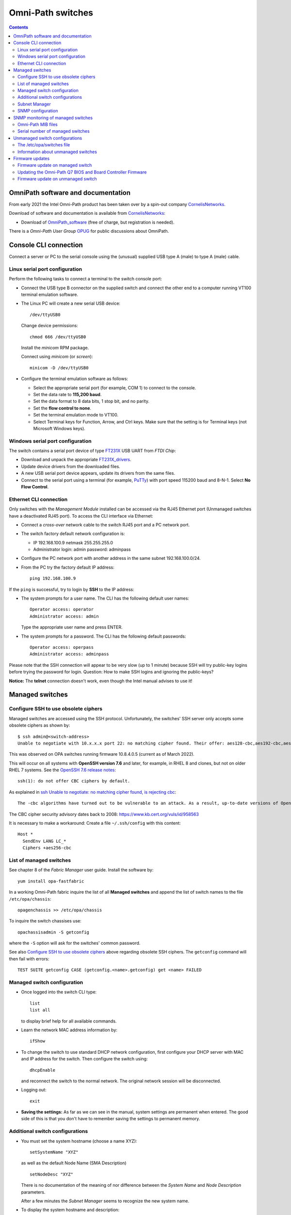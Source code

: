 .. _OmniPath_switches:

==================
Omni-Path switches
==================

.. Contents::

OmniPath software and documentation
===================================

From early 2021 the Intel Omni-Path product has been taken over by a spin-out company CornelisNetworks_.

Download of software and documentation is available from CornelisNetworks_:

* Download of OmniPath_software_ (free of charge, but registration is needed).

There is a *Omni-Path User Group* OPUG_ for public discussions about OmniPath.

.. _OPUG: https://www.psc.edu/user-resources/computing/omni-path-user-group
.. _CornelisNetworks: https://www.cornelisnetworks.com/
.. _OmniPath_software: https://customercenter.cornelisnetworks.com/#/login?returnUrl=%2Fcustomer%2Fassets%2Fsoftware-and-documentation%2Frelease

Console CLI connection
======================

Connect a server or PC to the serial console using the (unusual) supplied USB type A (male) to type A (male) cable.

Linux serial port configuration
-------------------------------

Perform the following tasks to connect a terminal to the switch console port:

* Connect the USB type B connector on the supplied switch and connect the other end to a computer running VT100 terminal emulation software.

* The Linux PC will create a new serial USB device::

    /dev/ttyUSB0

  Change device permissions::

    chmod 666 /dev/ttyUSB0

  Install the *minicom* RPM package.

  Connect using *minicom* (or *screen*)::

    minicom -D /dev/ttyUSB0

* Configure the terminal emulation software as follows:
 
  * Select the appropriate serial port (for example, COM 1) to connect to the console.
  * Set the data rate to **115,200 baud**.
  * Set the data format to 8 data bits, 1 stop bit, and no parity.
  * Set the **flow control to none**.
  * Set the terminal emulation mode to VT100.
  * Select Terminal keys for Function, Arrow, and Ctrl keys. Make sure that the setting is for Terminal keys (not Microsoft Windows keys).

Windows serial port configuration
---------------------------------

The switch contains a serial port device of type FT231X_ USB UART from *FTDI Chip*:

* Download and unpack the appropriate FT231X_drivers_.
* Update device drivers from the downloaded files.
* A new USB serial port device appears, update its drivers from the same files.
* Connect to the serial port using a terminal (for example, PuTTy_) with port speed 115200 baud and 8-N-1.
  Select **No Flow Control**.

.. _FT231X: http://www.ftdichip.com/Products/ICs/FT231X.html
.. _FT231X_drivers: http://www.ftdichip.com/Drivers/VCP.htm
.. _PuTTy: http://www.chiark.greenend.org.uk/~sgtatham/putty/download.html

Ethernet CLI connection
-----------------------

Only switches with the *Management Module* installed can be accessed via the RJ45 Ethernet port (Unmanaged switches have a deactivated RJ45 port).
To access the CLI interface via Ethernet:

* Connect a *cross-over* network cable to the switch RJ45 port and a PC network port.
* The switch factory default network configuration is:

  - IP 192.168.100.9 netmask 255.255.255.0
  - Administrator login: admin password: adminpass

* Configure the PC network port with another address in the same subnet 192.168.100.0/24.

* From the PC try the factory default IP address::

    ping 192.168.100.9

If the ``ping`` is successful, try to login by **SSH** to the IP address:

* The system prompts for a user name. The CLI has the following default user names::

    Operator access: operator
    Administrator access: admin

  Type the appropriate user name and press ENTER.

* The system prompts for a password. The CLI has the following default passwords::

    Operator access: operpass
    Administrator access: adminpass

Please note that the SSH connection will appear to be very slow (up to 1 minute) because SSH will try public-key logins before trying the password for login.
Question: How to make SSH logins and ignoring the public-keys?

**Notice:** The **telnet** connection doesn't work, even though the Intel manual advises to use it!

Managed switches
================

Configure SSH to use obsolete ciphers
-------------------------------------

Managed switches are accessed using the SSH protocol.
Unfortunately, the switches' SSH server only accepts some obsolete ciphers as shown by::

  $ ssh admin@<switch-address>
  Unable to negotiate with 10.x.x.x port 22: no matching cipher found. Their offer: aes128-cbc,aes192-cbc,aes256-cbc

This was observed on OPA switches running firmware 10.8.4.0.5 (current as of March 2022).

This will occur on all systems with **OpenSSH version 7.6** and later, for example, in RHEL 8 and clones, but not on older RHEL 7 systems.
See the `OpenSSH 7.6 release notes <https://www.openssh.com/txt/release-7.6>`_::

  ssh(1): do not offer CBC ciphers by default.

As explained in `ssh Unable to negotiate: no matching cipher found, is rejecting cbc <https://unix.stackexchange.com/questions/459074/ssh-unable-to-negotiate-no-matching-cipher-found-is-rejecting-cbc>`_::

  The -cbc algorithms have turned out to be vulnerable to an attack. As a result, up-to-date versions of OpenSSH will now reject those algorithms by default: for now, they are still available if you need them.

The CBC cipher security advisory dates back to 2008: https://www.kb.cert.org/vuls/id/958563

It is necessary to make a workaround:
Create a file ``~/.ssh/config`` with this content::

  Host *
    SendEnv LANG LC_*
    Ciphers +aes256-cbc

List of managed switches
------------------------

See chapter 8 of the *Fabric Manager* user guide. 
Install the software by::

  yum install opa-fastfabric

In a working Omni-Path fabric inquire the list of all **Managed switches** and append the list of switch names to the file ``/etc/opa/chassis``::

  opagenchassis >> /etc/opa/chassis

To inquire the switch chassises use::

  opachassisadmin -S getconfig

where the ``-S`` option will ask for the switches' common password.

See also `Configure SSH to use obsolete ciphers`_ above regarding obsolete SSH ciphers.
The ``getconfig`` command will then fail with errors::

  TEST SUITE getconfig CASE (getconfig.<name>.getconfig) get <name> FAILED

Managed switch configuration
----------------------------

* Once logged into the switch CLI type::

    list
    list all

  to display brief help for all available commands.

* Learn the network MAC address information by::

    ifShow

* To change the switch to use standard DHCP network configuration, first configure your DHCP server with MAC and IP address for the switch.
  Then configure the switch using::

    dhcpEnable

  and reconnect the switch to the normal network. 
  The original network session will be disconnected.

* Logging out::

    exit

* **Saving the settings:** As far as we can see in the manual, system settings are permanent when entered.
  The good side of this is that you don't have to remember saving the settings to permanent memory.

Additional switch configurations
--------------------------------

* You must set the system hostname (choose a name XYZ)::

    setSystemName "XYZ"

  as well as the default Node Name (SMA Description) ::

    setNodeDesc "XYZ"

  There is no documentation of the meaning of nor difference between the *System Name* and *Node Description* parameters.

  After a few minutes the *Subnet Manager* seems to recognize the new system name.

* To display the system hostname and description::

    setSystemName
    showNodeDesc

* To set the timezone offset in hours relative to GMT::

    timeZoneConf [<offset>]
    timeZoneConf 1      # Example

  <offset> :time offset in relation to GMT.

* To set the daylight savings time settings::

    timeDSTConf [<sw> <sd> <sm> <ew> <ed> <em>]

  For European DST::

    timeDSTConf 5 1 3 5 1 10

* To set the switch time and date use the `time`` command::

    time [{-S <hostname or IP address> | -T <hhmmss>[<mmddyyyy>]}]

  Using an NTP time server::

    time -S 192.38.82.136 # Example

* Change the logged in user's password (default password for admin is **adminpass**)::

    passwd

* Set the conventional CLI Backspace and Delete keys by swapping the factory default::

    swapBsDel

* To change the CLI prompt::

    prompt

    OPTIONS
       <prompt> :new prompt.

    NOTES
       The prompt may not exceed 11 characters and is not saved across reboots. 
       If the prompt contains a space, asterisk, comma, parenthesis or semicolon
       it must be enclosed with double quotes. For example: "*a prompt*". Also, 
       if a prompt is not accepted, try to enclose it with double quotes.
       In order for some FastFabric Tools to function correctly, the prompt must
       end in "-> "(note trailing space).

* Hardware check::

    hwCheck -verbose

* Check and update the timezone and time::

    timeZoneConf 1  # Hours East/West of UTC
    timeDSTConf [<sw> <sd> <sm> <ew> <ed> <em>]  # For example: timeDSTConf 5 1 3 5 1 10
    time
    time -T <hhmmss>[<mmddyyyy>]

Subnet Manager
--------------

To start a *Subnet Manager* (fabric size up to **only 100 nodes supported**, 200 nodes hard limit)::

  smControl start

The command options are::

  smControl [{start | stop | restart | status}]
  Options:
   start   :start the SM.
   stop    :stop the SM.
   restart :restarts the SM.
   status  :prints out the SM Status.


Make sure the *Subnet Manager* gets started at reboot::

  smConfig startAtBoot yes

Check the status::

  smControl

SNMP configuration
------------------

By default the managed switches do not respond to SNMP requests, one has to enable this explicitly in the CLI interface::

  -> uiconfig   # Lists current settings
  -> uiconfig -snmp 1 -snmpv1 1 -snmpv2 1

To set the system name, contact and location information::

  -> snmpSystem edit -n opa-c3 -c support@fysik.dtu.dk -l "DK;Lyngby;Niflheim;B309;059;rack 22;38"

This information may also be entered on the switch web interface under the *System* tab, but this currently has a bug causing the settings to be ignored.

From a management host one may then send inquiries by SNMP::

  snmpwalk -Os -c public -v 2c <IP-address> system

SNMP monitoring of managed switches
===================================

Managed OPA switches have a limited support for monitoring by SNMP (as of firmware release 10.8, end of 2018).
Unmanaged switches do not have TCP/IP and SNMP capabilities.

In the switch CLI you must first enable SNMP read-only access as shown above.

Install the ``snmpwalk`` and ``unzip`` commands::

  yum install net-snmp-utils unzip

Documentation of the Net-SNMP_ tools include:

* Using_and_loading_MIBS_ tutorial.

* The default MIBs directory search paths are displayed by::

    net-snmp-config --default-mibdirs

* See ``man snmp.conf`` regarding configuration of applications built using the Net-SNMP_ libraries.

* See ``man snmpcmd`` about arguments to the ``snmpwalk`` command.

* See ``man net-snmp-config`` about installed Net-SNMP_ libraries and binaries.

.. _Net-SNMP: https://en.wikipedia.org/wiki/Net-SNMP
.. _Using_and_loading_MIBS: http://net-snmp.sourceforge.net/wiki/index.php/TUT:Using_and_loading_MIBS

Omni-Path MIB files
-------------------

Download the MIB files from OmniPath_software_ page, for example::

  IntelOPA-STL1_MIBs-10.8.0.0.186.zip

The following steps makes it possible to use Intel's MIB files for defining SNMP OIDs:

1. Create a directory for the MIB files and unpack the .mi2 files::

     mkdir -p $HOME/.snmp/mibs 
     unzip -d $HOME/.snmp/mibs <download-location>/IntelOPA-STL1_MIBs-10.8.0.0.186.zip

2. Create a file ``$HOME/.snmp/snmp.conf`` that includes entries corresponding to the "``DEFINITIONS ::= BEGIN``" lines in all the ``.mi2`` files::

     mibs +ICS-CHASSIS-MIB
     mibs +ICS-CHASSIS-NOTIFICATION-MIB
     mibs +ICS-MASTER-MIB
     mibs +OPA-STAT-MIB

   The following one-liner will print the lines needed for ``$HOME/.snmp/snmp.conf``::

     grep DEFINITIONS $HOME/.snmp/mibs/*.mi2 | awk -F: '{print $2}' | awk '{printf("mibs +%s\n", $1)}'

3. Run the ``snmpwalk`` command for the given managed switch name (or IP address) specifying **ics** as the OID value::

     snmpwalk -Oa -v2c -cpublic <switchname> ics

Serial number of managed switches
---------------------------------

It is possible to read the switch serial number and model name using the above SNMP setup with these commands::

  $ snmpwalk -Oa -v2c -cpublic <IP-address> icsChassisSystemUnitFruSerialNumber.1
  ICS-CHASSIS-MIB::icsChassisSystemUnitFruSerialNumber.1 = STRING: USFUxxxx
  $ snmpwalk -Oa -v2c -cpublic <IP-address> icsChassisSystemUnitFruModel.1
  ICS-CHASSIS-MIB::icsChassisSystemUnitFruModel.1 = STRING: 100SWE48QF2

All switch information can be read by::

  $ snmpwalk -Oa -v2c -cpublic <IP-address> icsChassisMib 

Unmanaged switch configurations
===============================

Only switches with the *Management Module* installed can be accessed via the RJ45 network port.
Unmanaged switches have a deactivated RJ45 port.

See the document *Intel® Omni-Path Fabric Suite FastFabric User Guide*.

To list all switches (managed and unmanaged) in the OPA fabric::

  opasaquery -t sw 

To configure the switch names, see section *3.5 FastFabric OPA Switch Setup/Admin Menu*.
Run the command::

  opafastfabric
   2) Externally Managed Switch Setup/Admin
     2) Test for Switch Presence
     0) Edit Config and Select/Edit Switch File 

A **better way** is to use the OPA *Fabric Manager GUI*, see https://wiki.fysik.dtu.dk/niflheim/OmniPath#installation-of-fabric-manager-gui.

The ``fmgui`` tool allows you discover the network topology and see which nodes are connected to the unmanaged switches.

The ``opaswitchadmin`` command (see ``man opaswitchadmin``) is used to manage the externally managed switches:

* Performs a number of multi-step initialization and verification operations against one or more externally managed Intel(R) Omni-Path switches.
* The operations include initial switch setup, firmware upgrades, chassis reboot, and others.

The /etc/opa/switches file
--------------------------

To produce a list of Externally Managed switches in the required format for the ``/etc/opa/switches`` file and append the switch names (if necessary)::

  opagenswitches >> /etc/opa/switches

There is one line per switch of the form **guid,nodeDesc,distance**:

* guid - node guid of the switch

* nodeDesc - optional node description which should be programmed into the switch by FastFabric.
  It is recommended to supply a unique nodeDesc for each switch to simplify management of the cluster.

* distance - optional relative distance of the switch from the FastFabric node this is used by reboot operations to first operate on switches furthest from the FastFabric node.
  Nodes without a distance specified will be treated as furthest.

Copy the output of ``opagenswitches`` to the file ``/etc/opa/switches``.
Assign appropriate switch names in the *nodeDesc* field.

Every time the ``/etc/opa/switches`` file is modified you **must push** the switch names (*Node Descriptions*) to the switches by the command::

  opaswitchadmin configure
    Do you wish to configure the switch Link Width Options? [n]:
    Do you wish to configure the switch Node Description as it is set in the switches file? [n]: y
    (lines deleted)

**Notice:** When the switch firmware is updated, a ``opaswitchadmin configure`` is performed implicitly, thus pushing updated information to the switches.

**Notice:** The switch names only take effect when the switch is rebooted::

  opaswitchadmin reboot

An example ``/etc/opa/switches`` file::

  0x0011750102754f00,opa-L2,3
  0x001175010275c4ed,opa-L1,3
  0x001175010275c70f,opa-L5,3
  0x00117501027788dc,opa-L3,3
  0x00117501027795db,opa-L6,3
  0x0011750102779b92,opa-L4,3
  0x001175010277a5fb,opa-L7,1
  0x0011750102702b27,opa-L8,3

Information about unmanaged switches
------------------------------------

Report firmware and hardware version, part number, and data rate capability of all nodes::

  opaswitchadmin info

Read the switch hardware information including serial number etc.::

  opaswitchadmin hwvpd

Firmware updates
================

Firmware update on managed switch
---------------------------------

Display managed switch firmware versions by this OPA command::

  opachassisadmin -S getconfig

See also `Configure SSH to use obsolete ciphers`_ above regarding obsolete SSH ciphers.

Firmware update requires an FTP server.
Assume that the firmware files are stored in the directory ``pub/OmniPath``.

On a Managed switch's CLI interface you can configure download from the FTP server's IP-address (10.5.128.3 in this example)::

  fwversion   # Display fw versions
  fwSetUpdateParams -c management -h 10.5.128.4 -d pub/OmniPath -f STL1.q7.10.8.5.0.3.spkg
  fwSetUpdateParams -c management -f STL1.q7.10.8.5.0.3.spkg # Update only the file name
  fwShowUpdateParams
  fwUpdate

Useful commands::

  chassisQuery   # Check presence of module
  bootQuery module -all
  bootSelect module   # choose image to boot from

When everything looks fine, reboot the switch::

  reboot

Updating the Omni-Path Q7 BIOS and Board Controller Firmware 
------------------------------------------------------------

Intel has Omni-Path Q7 BIOS and Board Controller Firmware updates.
Read the switch documentation *Intel® Omni-Path Fabric Switches Hardware Installation Guide* in **Appendix A Q7 BIOS Update** for upgrade instructions.

If updates are required, this requires a host with an SFTP_ client (part of the *openssh-clients* RPM package).
The procedure is documented in the Appendix A:

Make sure that the subnet manager (SM) is not running on the switch::

  Edge-> smControl
  Subnet manager is not started.

Display versions by::

  bcfwversion
  biosversion

You **must read the detailed instructions in Appendix A** at this time before performing the upgrade.

Use SFTP_ on a remote host to upload firmware files to the OPA switch::

  $ sftp admin@opa-switch
  ...
  Connected to opa-switch.
  sftp> 

Upload the BIOS file from the current directory::

  $ sftp> put QA3ER962.q7.spkg /firmware/bios.pkg update

**On the OPA switch CLI** monitor the update progress until completed (this takes several minutes)::

  Edge-> showLastBiosRetCode -all
  Module System BIOS Last Exit Code: 0: Success

Upload the *board controller firmware (BCFW)* file from the current directory::

  sftp> put CGBCP429.q7.spkg /firmware/bcfw.pkg update

**On the OPA switch CLI** monitor the update progress until completed::

  Edge-> showLastBcFwRetCode -all
  Module Board Controller Firmware Last Exit Code: 0: Success

If everything is OK, reboot the switch via CLI::

  Edge-> reboot

After rebooting verify versions by::

  bcfwversion
  biosversion

.. _SFTP: https://en.wikipedia.org/wiki/SSH_File_Transfer_Protocol#SFTP_client

Firmware update on unmanaged switch
-----------------------------------

The CLI tool ``opaswitchadmin`` is used for unmanaged switch operations, see ``man opaswitchadmin``.
This command is part of the RPM package::

  rpm -q opa-fastfabric

To select individual or subsets of switches, see the *Intel® Omni-Path Fabric Suite FastFabric User Guide* section *3.3.2.3 Selection of Switches*:

To perform operations against a set of externally-managed switches, you can specify
the switch on which to operate using one of the following methods:

• On the command line, using the -N option.
• Using the environment variable SWITCHES to specify a space-separated list of switches. Useful when multiple commands are performed against the same small set of switches.
• Using the -L option or the SWITCHES_FILE environment variable to specify a file containing the set of switches. Useful for groups of switches that are used often.
  The file is located here: /etc/opa/switches by default. The file must list all switches in the cluster.  When the file is changed you must run ``opaswitchadmin configure`` and reboot the switches.

Within the tools, the options are considered in the following order:

1. -N <nodes> option
2. SWITCHES environment variable
3. -L option
4. SWITCHES_FILE environment variable
5. /etc/opa/switches file


On the OPA management host copy the firmware file like::

  Intel_PRREdge_V1_firmware.10.8.2.0.6.emfw

To identify leaf/edge switch GUIDs, pull out the tab at the back of the switch and read the GUID.

To list all unmanaged switches in the fabric::

  opagenswitches

The output should be copied to ``/etc/opa/switches`` by ``opaswitchadmin``.

To ping the unmanaged switches::

  /usr/sbin/opaswitchadmin ping

Report unmanaged switch firmware and hardware Info::

  /usr/sbin/opaswitchadmin info

Upgrade switch firmware::

  /usr/sbin/opaswitchadmin -a run -P Intel_PRREdge_V1_firmware.10.8.2.0.6.emfw upgrade

Reboot **all switches**::

  /usr/sbin/opaswitchadmin reboot

**WARNING**: The *Reboot Switch* action will reboot **all switches**.
To select a subset of switches, use the **-N <nodes>** flag or other options shown above.

To operate on subsets of switches that are defined in the file specified by -L add flags like::

  -L /etc/opa/switches 
  -L /etc/opa/switch-subset

To install a new firmware on unmanaged switches using the TUI tool::

  # opafastfabric
    2) Externally Managed Switch Setup/Admin
    4) Update Switch Firmware
    Enter Files/Directories to use (or none): Intel_PRREdge_V1_firmware.10.8.2.0.6.emfw
    6) Reboot Switch  # When all is OK
    7) Report Switch Firmware & Hardware Info  # Verification

**WARNING**: The *Reboot Switch* action will reboot **all switches**.
